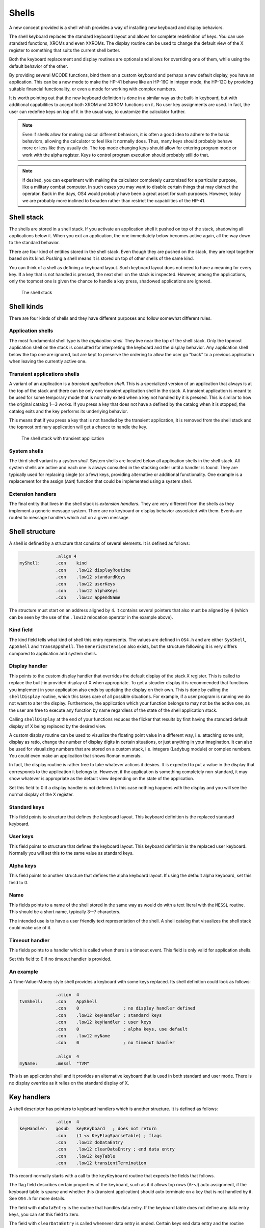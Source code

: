 ******
Shells
******

.. index:: shells

A new concept provided is a shell which provides a way of installing
new keyboard and display behaviors.

The shell keyboard replaces the standard keyboard layout and allows
for complete redefinition of keys. You can use standard functions,
XROMs and even XXROMs. The display routine can be used to change the
default view of the X register to something that suits the current
shell better.

Both the keyboard replacement and display routines are optional and
allows for overriding one of them, while using the default behavior
of the other.

By providing several MCODE functions, bind them on a custom keyboard
and perhaps a new default display, you have an application. This can
be a new mode to make the HP-41 behave like an HP-16C in integer mode,
the HP-12C by providing suitable financial functionality, or even a
mode for working with complex numbers.

It is worth pointing out that the new keyboard definition is done in a
similar way as the built-in keyboard, but with additional capabilities
to accept both XROM and XXROM functions on it. No user key assignments
are used. In fact, the user can redefine keys on top of it in the
usual way, to customize the calculator further.

.. note::
   Even if shells allow for making radical different behaviors, it is
   often a good idea to adhere to the basic behaviors, allowing the
   calculator to feel like it normally does. Thus, many keys should
   probably behave more or less like they usually do. The top mode
   changing keys should allow for entering program mode or work with
   the alpha register. Keys to control program execution should
   probably still do that.

.. note::
   If desired, you can experiment with making the calculator
   completely customized for a particular purpose, like a military
   combat computer. In such cases you may want to disable certain
   things that may distract the operator. Back in the days, OS4 would
   probably have been a great asset for such purposes. However, today
   we are probably more inclined to broaden rather than restrict the
   capabilities of the HP-41.


Shell stack
===========

.. index:: shells; stack

The shells are stored in a shell stack. If you activate an
application shell it pushed on top of the stack, shadowing all
applications below it. When you exit an application, the one
immediately below becomes active again, all the way down to the
standard behavior.

There are four kind of entities stored in the shell stack. Even though
they are pushed on the stack, they are kept
together based on its kind. Pushing a shell means it is stored on top
of other shells of the same kind.

You can think of a shell as defining a keyboard layout. Such keyboard
layout does not need to have a meaning for every key. If a key that is
not handled is pressed, the next shell on the stack is inspected.
However, among the applications, only the topmost one is given the
chance to handle a key press, shadowed applications are ignored.

.. figure:: _static/shells.*

   The shell stack


Shell kinds
===========

.. index:: shells; kind

There are four kinds of shells and they have different purposes and
follow somewhat different rules.

Application shells
------------------

.. index:: shells; applications, applications

The most fundamental shell type is the *application shell*. They live
near the top of the shell stack. Only the topmost application shell on
the stack is consulted for interpreting the keyboard and the display
behavior. Any application shell below the top one are ignored, but are
kept to preserve the ordering to allow the user go "back" to a
previous application when leaving the currently active one.


Transient applications shells
-----------------------------

.. index:: shells; transient application, transient applications

A variant of an application is a *transient application shell*. This is
a specialized version of an application that always is at the top of
the stack and there can be only one transient application shell in the
stack. A transient application is meant to be used for some
temporary mode that is normally exited when a key not handled by it is
pressed. This is similar to how the original catalog 1--3 works. If
you press a key that does not have a defined by the catalog when it is stopped,
the catalog exits and the key performs its underlying behavior.

This means that if you press a key that is not handled by the
transient application, it is removed from the shell stack and the
topmost ordinary application will get a chance to handle the key.

.. figure:: _static/transient-shell.*

   The shell stack with transient application


System shells
-------------

.. index:: shells; system, system shells

The third shell variant is a *system shell*. System shells are located
below all application shells in the shell stack. All system shells
are active and each one is always consulted in the stacking order
until a handler is found. They are typically used for
replacing single (or a few) keys, providing alternative or additional
functionality. One example is a replacement for the assign (``ASN``)
function that could be implemented using a system shell.

Extension handlers
------------------

.. index:: extension handlers

The final entity that lives in the shell stack is *extension
handlers*. They are very different from the shells as they
implement a generic message system. There are no keyboard or display
behavior associated with them. Events are routed to message handlers
which act on a given message.

Shell structure
===============

.. index:: shells; structure

A shell is defined by a structure that consists of several elements.
It is defined as follows:

.. code-block:: ca65

                 .align 4
   myShell:      .con    kind
                 .con    .low12 displayRoutine
                 .con    .low12 standardKeys
                 .con    .low12 userKeys
                 .con    .low12 alphaKeys
                 .con    .low12 appendName

The structure must start on an address aligned by 4. It contains
several pointers that also must be aligned by 4 (which can be seen by
the use of the ``.low12`` relocation operator in the example above).


Kind field
----------

.. index:: shells; kind

The kind field tells what kind of shell this entry represents. The
values are defined in ``OS4.h`` and are either
``SysShell``, ``AppShell`` and ``TransAppShell``. The
``GenericExtension`` also exists, but the structure following it
is very differs compared to application and system shells.

Display handler
---------------

.. index:: display handler

This points to the custom display handler that overrides the default
display of the stack X register. This is called to replace the
built-in provided display of X when appropriate. To get a steadier
display it is recommended that functions you implement in your
application also ends by updating the display on their own. This is
done by calling the ``shellDisplay`` routine, which this takes care of
all possible situations. For example, if a user program is running we do
not want to alter the display. Furthermore, the application which your
function belongs to may not be the active one, as the user are free to
execute any function by name regardless of the state of the shell
application stack.

Calling ``shellDisplay`` at the end of your functions reduces the
flicker that results by first having the standard default display of X
being replaced by the desired view.

A custom display routine can be used to visualize the floating point
value in a different way, i.e. attaching some unit, display as ratio,
change the number of display digits in certain situations, or just
anything in your imagination. It can also be used for visualizing
numbers that are stored on a custom stack, i.e. integers (Ladybug
module) or complex numbers. You could even make an application that
shows Roman numerals.

In fact, the display routine is rather free to take whatever actions
it desires. It is expected to put a value in the display that
corresponds to the application it belongs to. However, if the
application is something completely non-standard, it may show whatever
is appropriate as the default view depending on the state of the
application.

Set this field to 0 if a display handler is not defined. In this case
nothing happens with the display and you will see the normal display
of the X register.

Standard keys
-------------

This field points to structure that defines the keyboard
layout. This keyboard definition is the replaced standard keyboard.

User keys
---------

This field points to structure that defines the keyboard
layout. This keyboard definition is the replaced user keyboard.
Normally you will set this to the same value as standard keys.

Alpha keys
----------

This field points to another structure that defines the alpha keyboard
layout. If using the default alpha keyboard, set this field to 0.

Name
----

This fields points to a name of the shell stored in the same way as
would do with a text literal with the ``MESSL`` routine. This should
be a short name, typically 3--7 characters.

The intended use is to have a user friendly text representation of the
shell. A shell catalog that visualizes the shell stack could make use
of it.

Timeout handler
---------------

This fields points to a handler which is called when there is a
timeout event. This field is only valid for application shells.

Set this field to 0 if no timeout handler is provided.

An example
----------

A Time-Value-Money style shell provides a keyboard with some keys
replaced. Its shell definition could look as follows:

.. code-block:: ca65

                 .align  4
   tvmShell:     .con    AppShell
                 .con    0                 ; no display handler defined
                 .con    .low12 keyHandler ; standard keys
                 .con    .low12 keyHandler ; user keys
                 .con    0                 ; alpha keys, use default
                 .con    .low12 myName
                 .con    0                 ; no timeout handler

                 .align  4
   myName:       .messl  "TVM"

This is an application shell and it provides an alternative
keyboard that is used in both standard and user mode. There is no
display override as it relies on the standard display of X.

Key handlers
============

.. index:: keyboards; structure

A shell descriptor has pointers to keyboard handlers which is another
structure. It is defined as follows:

.. code-block:: ca65

                 .align  4
   keyHandler:   gosub   keyKeyboard   ; does not return
                 .con    (1 << KeyFlagSparseTable) ; flags
                 .con    .low12 doDataEntry
                 .con    .low12 clearDataEntry ; end data entry
                 .con    .low12 keyTable
                 .con    .low12 transientTermination

This record normally starts with a call to the ``keyKeyboard`` routine
that expects the fields that follows.

The flag field describes certain properties of the keyboard, such as
if it allows top rows (A--J) auto assignment, if the keyboard table is
sparse and whether this (transient application) should auto terminate
on a key that is not handled by it. See ``OS4.h`` for more details.

The field with ``doDataEntry`` is the routine that handles data
entry. If the keyboard table does not define any data entry keys, you
can set this field to zero.

The field with ``clearDataEntry`` is called whenever data entry is
ended. Certain keys end data entry and the routine pointed to by this
field is called when that happens. This field should be defined if
your application needs to be informed when this happens.

The field with ``keyTable`` is the actual keyboard table. Refer to
:ref:`defining-keyboards` for more information about how this is done.

The field ``transientTermination`` is called when a transient
application is auto terminated by pressing a key not defined by its
key table. You only need to set this field up if you set the
``KeyFlagTransientApp`` bit in the flag field.

Custom key handler
------------------

.. index:: keyboards; custom key handler

While ``keyKeyboard`` is very convenient when handling keyboard
layouts and reassignments, you are not bound to use it.
A simple key input routine could use a custom key handler instead:

.. code-block:: ca65

                 .align  4
   keyHandler:   gosub   clearTimeout
                 gosub   exitTransientApp
                 c=keys
                 rcr     3
                 c=0     xs            ; C.X= key code
                 gosub   assignKeycode
                 bcex                  ; B= floating point key code
                 gosub   RSTKB         ; reset key board
                 s13=1                 ; continue executing
                 golong  RCL           ; push keycode on stack

This example is from the ``KEY`` function in the Boost module. It has
already set up a timeout and a transient application, so these are
first removed. Then the key code is fetched and the ``assignKeycode``
routine to convert it to a user friendly key code, the same as used in
assignments. Finally, it resets the keyboard (wait until key is
released) and push the key code on stack and continue execution.

.. note::
   As can be seen the key handler is really a routine. The structure
   used with ``keyKeyboard`` is picked up from the return address left
   on the stack after the call to it.

Internal representation
=======================

To better understand shells it can be worth looking at how they are
represented. A shell consists of seven digits which means that two
shells are stored in one register. The seven digit sequence can be
broken up in three parts.

Address
-------

The first 4 digits is the address of the shell structure. This means
that a shell in theory can be located at any address in the 64K memory
space.

Not every address is actually possible. First of all it must be
aligned to an even 4-bit word address. This limitation is imposed by
the API, not the shell descriptor itself as it can actually handle
unaligned addresses. Second, modules can be removed or moved to a
different page while the calculator is off. To handle this the page
numbers 0 and 1 (which actually points to the mainframe OS pages)
have special meanings in the reconfiguration process. No shell can
point to these pages. The reconfiguration is executed when the
calculator is turned on, see further below.

Kind field
----------

A single digit kind is stored in the descriptor. This is to make it
quicker to categorize shells in the stack without having to look it up
in the descriptor structure.

XROM number
-----------

The last two digits are the XROM number of the owning module. They
exist to make the descriptor number unique and for
identification of the owning module. As modules can be moved, the page
may change and only the 12-bit page offset is fixed. Including the XROM
in the descriptor ensures that we both can identify the owning module
in case two modules happen to use the same page address for different
shells.

An example descriptor is ``AC00410`` (hex number). The ``AC00`` is
the actual address of the shell descriptor. ``4`` says it is an
application. Finally ``10`` is 16 decimal, which means it belong to a
module with XROM 16, which is currently plugged into page address
``A000``.

Activation
==========

.. index:: shells; activation, activation; of shells

Once you have created a shell structure, activating the shell is done
by calling ``activateShell``. This routine takes a packed pointer to
the shell structure (which is why it needs to be aligned on an even
address by 4).

Activation means that a shell descriptor is stored on the shell stack
at the topmost location among existing shells of the same kind. It
essentially means it becomes the first shell to be consulted of its
kind.

You can activate a shell multiple times. Doing so means that it will
get moved to become the topmost shell of its kind. In other words, if
you activate an application A and then activate other applications
they will shadow application A. Activating application A again at this
point means it is moved up ahead of the applications that shadows it,
making A the active application.

Deactivation
============

.. index:: shells; deactivation, deactivation; of shells

You can exit a shell using the ``exitShell`` routine. This will
deactivate the shell, bringing any previously shadowed shell in focus
again.

Reclaim at power on
===================

.. index:: shells; reclaim, reclaim; shells

Shells go through a process similar to buffers in the HP-41. At power
on they are all marked for removal and it is expected that any plug-in
module that wants its shell to survive a power cycle will reclaim
it. This is done by calling the ``reclaimShell`` routine from the
power on poll vector.
